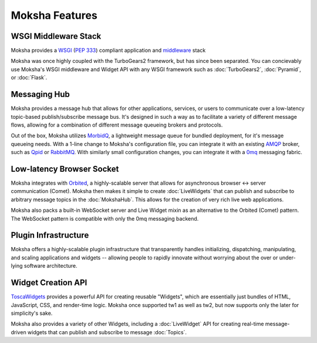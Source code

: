 ===============
Moksha Features
===============

WSGI Middleware Stack
---------------------
Moksha provides a `WSGI <http://wsgi.org>`_ (`PEP 333 <http://www.python.org/dev/peps/pep-0333/>`_) compliant application and `middleware <http://www.wsgi.org/wsgi/Middleware_and_Utilities>`_ stack

Moksha was once highly coupled with the TurboGears2 framework, but has since
been separated.  You can concievably use Moksha's WSGI middleware and Widget
API with any WSGI framework such as :doc:`TurboGears2`, :doc:`Pyramid`, or
:doc:`Flask`.

.. seealso::

   - :doc:`Middleware`
   - :doc:`TurboGears2`
   - :doc:`Pyramid`
   - :doc:`Flask`

Messaging Hub
-------------

Moksha provides a message hub that allows for other applications, services, or users to communicate over a low-latency topic-based publish/subscribe message bus.  It's designed in such a way as to facilitate a variety of different message flows, allowing for a combination of different message queueing brokers and protocols.

Out of the box, Moksha utilizes `MorbidQ <http://www.morbidq.com/>`_, a lightweight message queue for bundled deployment, for it's message queueing needs.  With a 1-line change to Moksha's configuration file, you can integrate it with an existing `AMQP <http://amqp.org/>`_ broker, such as `Qpid <http://incubator.apache.org/qpid/>`_ or `RabbitMQ <http://rabbitmq.com>`_.  With similarly small configuration changes, you can integrate it with a `0mq <http://www.zeormq.org>`_ messaging fabric.

.. seealso::

   - :doc:`MokshaHub`
   - :doc:`Producers`
   - :doc:`Consumers`

Low-latency Browser Socket
--------------------------

Moksha integrates with `Orbited <http://orbited.org>`_, a highly-scalable
server that allows for asynchronous browser <-> server communication (Comet).  Moksha
then makes it simple to create :doc:`LiveWidgets` that can publish and
subscribe to arbitrary message topics in the :doc:`MokshaHub`.  This
allows for the creation of very rich live web applications.

Moksha also packs a built-in WebSocket server and Live Widget mixin as an
alternative to the Orbited (Comet) pattern.  The WebSocket pattern is compatible
with only the 0mq messaging backend.

Plugin Infrastructure
---------------------

Moksha offers a highly-scalable plugin infrastructure that transparently
handles initializing, dispatching, manipulating, and scaling applications and
widgets -- allowing people to rapidly innovate without worrying about the
over or under-lying software architecture.

.. seealso::

   - :doc:`PluginEntryPoints`
   - :doc:`QuickstartTemplates`

Widget Creation API
-------------------

`ToscaWidgets <http://toscawidgets.org>`_ provides a powerful API for creating
reusable "Widgets", which are essentially just bundles of HTML, JavaScript,
CSS, and render-time logic.  Moksha once supported tw1 as well as tw2, but now
supports only the later for simplicity's sake.

Moksha also provides a variety of other Widgets, including a :doc:`LiveWidget`
API for creating real-time message-driven widgets that can publish and
subscribe to message :doc:`Topics`.

.. seealso::

   :doc:`Widgets`
